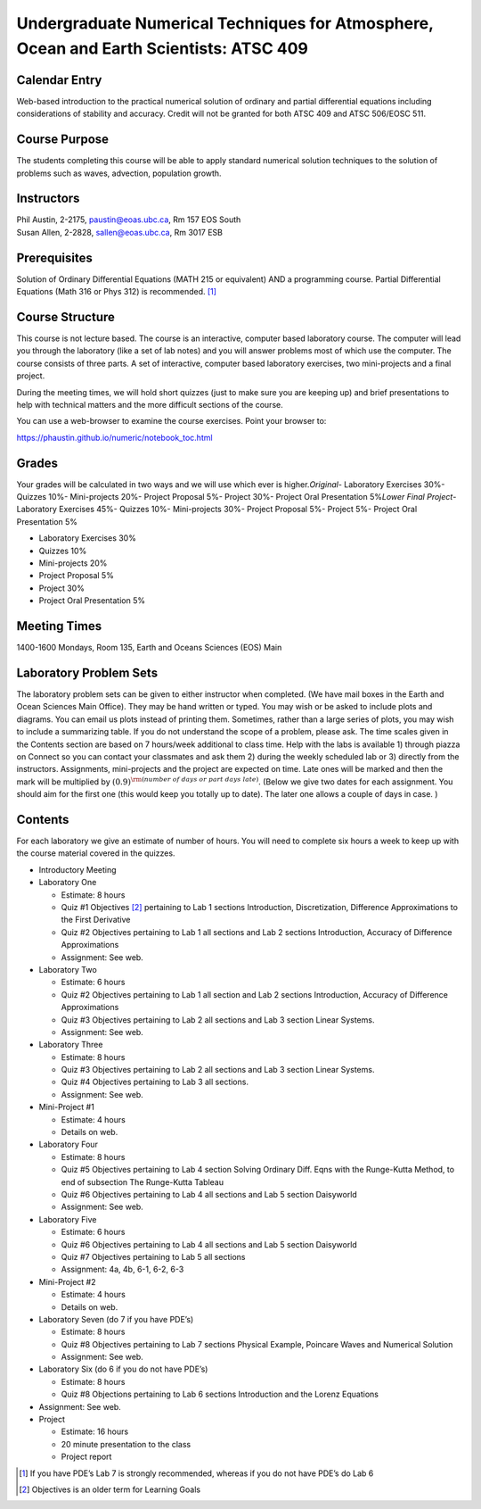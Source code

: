 Undergraduate Numerical Techniques for Atmosphere, Ocean and Earth Scientists: ATSC 409
=======================================================================================


Calendar Entry
--------------

Web-based introduction to the practical numerical solution of ordinary
and partial differential equations including considerations of stability
and accuracy. Credit will not be granted for both ATSC 409 and ATSC
506/EOSC 511.

Course Purpose
--------------

The students completing this course will be able to apply standard
numerical solution techniques to the solution of problems such as waves,
advection, population growth.

Instructors
-----------

| Phil Austin, 2-2175, paustin@eoas.ubc.ca, Rm 157 EOS South
| Susan Allen, 2-2828, sallen@eoas.ubc.ca, Rm 3017 ESB

Prerequisites
-------------

Solution of Ordinary Differential Equations (MATH 215 or equivalent) AND
a programming course. Partial Differential Equations (Math 316 or Phys
312) is recommended. [1]_

Course Structure
----------------

This course is not lecture based. The course is an interactive, computer
based laboratory course. The computer will lead you through the
laboratory (like a set of lab notes) and you will answer problems most
of which use the computer. The course consists of three parts. A set of
interactive, computer based laboratory exercises, two mini-projects and
a final project.

During the meeting times, we will hold short quizzes (just to make sure
you are keeping up) and brief presentations to help with technical
matters and the more difficult sections of the course.

You can use a web-browser to examine the course exercises. Point your
browser to:

https://phaustin.github.io/numeric/notebook_toc.html

Grades
------

Your grades will be calculated in two ways and we will use which ever
is higher.
​
*Original*
​
-  Laboratory Exercises 30%
​
-  Quizzes 10%
​
-  Mini-projects 20%
​
-  Project Proposal 5%
​
-  Project 30%
​
-  Project Oral Presentation 5%
​
*Lower Final Project*
​
-  Laboratory Exercises 45%
​
-  Quizzes 10%
​
-  Mini-projects 30%
​
-  Project Proposal 5%
​
-  Project 5%
​
-  Project Oral Presentation 5%

-  Laboratory Exercises 30%

-  Quizzes 10%

-  Mini-projects 20%

-  Project Proposal 5%

-  Project 30%

-  Project Oral Presentation 5%

Meeting Times
-------------

1400-1600 Mondays, Room 135, Earth and Oceans Sciences (EOS) Main

Laboratory Problem Sets
-----------------------

The laboratory problem sets can be given to either instructor when
completed. (We have mail boxes in the Earth and Ocean Sciences Main
Office). They may be hand written or typed. You may wish or be asked to
include plots and diagrams. You can email us plots instead of printing
them. Sometimes, rather than a large series of plots, you may wish to
include a summarizing table. If you do not understand the scope of a
problem, please ask. The time scales given in the Contents section are
based on 7 hours/week additional to class time. Help with the labs is
available 1) through piazza on Connect so you can contact your classmates
and ask them 2) during the weekly scheduled lab or 3) directly from the
instructors. Assignments, mini-projects and the project are expected on
time. Late ones will be marked and then the mark will be multiplied by
:math:`(0.9)^{\rm (number\ of\ days\ or\ part\ days\ late)}`. (Below we
give two dates for each assignment. You should aim for the first one
(this would keep you totally up to date). The later one allows a couple
of days in case. )

Contents
--------

For each laboratory we give an estimate of number of hours. You will
need to complete six hours a week to keep up with the course material
covered in the quizzes.

-  Introductory Meeting

-  Laboratory One

   -  Estimate: 8 hours

   -  Quiz #1 Objectives [2]_ pertaining to Lab 1 sections
      Introduction, Discretization, Difference Approximations to the
      First Derivative

   -  Quiz #2 Objectives pertaining to Lab 1 all sections and Lab 2
      sections Introduction, Accuracy of Difference Approximations

   -  Assignment: See web.

-  Laboratory Two

   -  Estimate: 6 hours

   -  Quiz #2 Objectives pertaining to Lab 1 all section and Lab 2 sections Introduction, Accuracy of Difference Approximations

   -  Quiz #3 Objectives pertaining to Lab 2 all sections and Lab 3
      section Linear Systems.

   -  Assignment: See web.

-  Laboratory Three

   -  Estimate: 8 hours

   -  Quiz #3 Objectives pertaining to Lab 2 all sections and Lab 3
      section Linear Systems.

   -  Quiz #4 Objectives pertaining to Lab 3 all sections.

   -  Assignment: See web.

-  Mini-Project #1

   -  Estimate: 4 hours

   -  Details on web.

-  Laboratory Four

   -  Estimate: 8 hours

   -  Quiz #5 Objectives pertaining to Lab 4 section Solving Ordinary
      Diff. Eqns with the Runge-Kutta Method, to end of subsection The
      Runge-Kutta Tableau

   -  Quiz #6 Objectives pertaining to Lab 4 all sections and Lab 5 section Daisyworld

   -  Assignment: See web.

-  Laboratory Five

   -  Estimate: 6 hours

   -  Quiz #6 Objectives pertaining to Lab 4 all sections and Lab 5
      section Daisyworld

   -  Quiz #7 Objectives pertaining to Lab 5 all sections

   -  Assignment: 4a, 4b, 6-1, 6-2, 6-3

-  Mini-Project #2

   -  Estimate: 4 hours

   -  Details on web.

-  Laboratory Seven (do 7 if you have PDE’s)

   -  Estimate: 8 hours

   -  Quiz #8 Objectives pertaining to Lab 7 sections Physical Example,
      Poincare Waves and Numerical Solution

   -  Assignment: See web.

-  Laboratory Six (do 6 if you do not have PDE’s)

   -  Estimate: 8 hours

   -  Quiz #8 Objections pertaining to Lab 6 sections Introduction and
      the Lorenz Equations

-  Assignment: See web.

-  Project

   -  Estimate: 16 hours

   -  20 minute presentation to the class

   -  Project report

.. [1]
   If you have PDE’s Lab 7 is strongly recommended, whereas if you do
   not have PDE’s do Lab 6

.. [2]
   Objectives is an older term for Learning Goals
